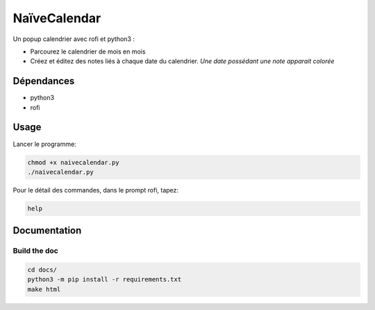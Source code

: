 =============
NaïveCalendar
=============

Un popup calendrier avec rofi et python3 :

* Parcourez le calendrier de mois en mois
* Créez et éditez des notes liés à chaque date du calendrier. *Une date possédant une note apparait colorée*

.. image:: https://framagit.org/Daguhh/naivecalendar/-/raw/master/naivecalendar_screenshot.png 
    :width: 200 px
    :align: center

Dépendances
-----------

* python3
* rofi

Usage
-----

Lancer le programme:

.. code::

    chmod +x naivecalendar.py
    ./naivecalendar.py 

Pour le détail des commandes, dans le prompt rofi, tapez:

.. code::

   help

Documentation
-------------

Build the doc
^^^^^^^^^^^^^

.. code::

   cd docs/
   python3 -m pip install -r requirements.txt
   make html

